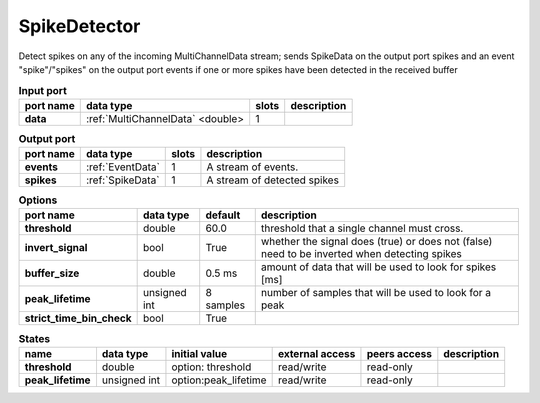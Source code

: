 SpikeDetector
=============

Detect spikes on any of the incoming MultiChannelData stream; sends SpikeData on the output port spikes and an event
"spike"/"spikes" on the output port events if one or more spikes have been detected in the received buffer

.. list-table:: **Input port**
   :header-rows: 1

   * - port name
     - data type
     - slots
     - description
   * - **data**
     - :ref:`MultiChannelData` <double>
     - 1
     -

.. list-table:: **Output port**
   :header-rows: 1

   * - port name
     - data type
     - slots
     - description
   * - **events**
     - :ref:`EventData`
     - 1
     - A stream of events.
   * - **spikes**
     - :ref:`SpikeData`
     - 1
     - A stream of detected spikes


.. list-table:: **Options**
   :header-rows: 1

   * - port name
     - data type
     - default
     - description
   * - **threshold**
     - double
     - 60.0
     - threshold that a single channel must cross.
   * - **invert_signal**
     - bool
     - True
     - whether the signal does (true) or does not (false) need to be inverted when detecting spikes
   * - **buffer_size**
     - double
     - 0.5 ms
     - amount of data that will be used to look for spikes [ms]
   * - **peak_lifetime**
     - unsigned int
     - 8 samples
     - number of samples that will be used to look for a peak
   * - **strict_time_bin_check**
     - bool
     - True
     -

.. list-table:: **States**
   :header-rows: 1

   * - name
     - data type
     - initial value
     - external access
     - peers access
     - description
   * - **threshold**
     - double
     - option: threshold
     - read/write
     - read-only
     -
   * - **peak_lifetime**
     - unsigned int
     - option:peak_lifetime
     - read/write
     - read-only
     -
